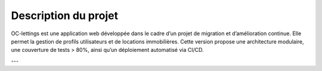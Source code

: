 Description du projet
======================

OC-lettings est une application web développée dans le cadre d’un projet de migration
et d’amélioration continue. Elle permet la gestion de profils utilisateurs et de locations
immobilières. Cette version propose une architecture modulaire, une couverture de tests > 80%,
ainsi qu’un déploiement automatisé via CI/CD.


---